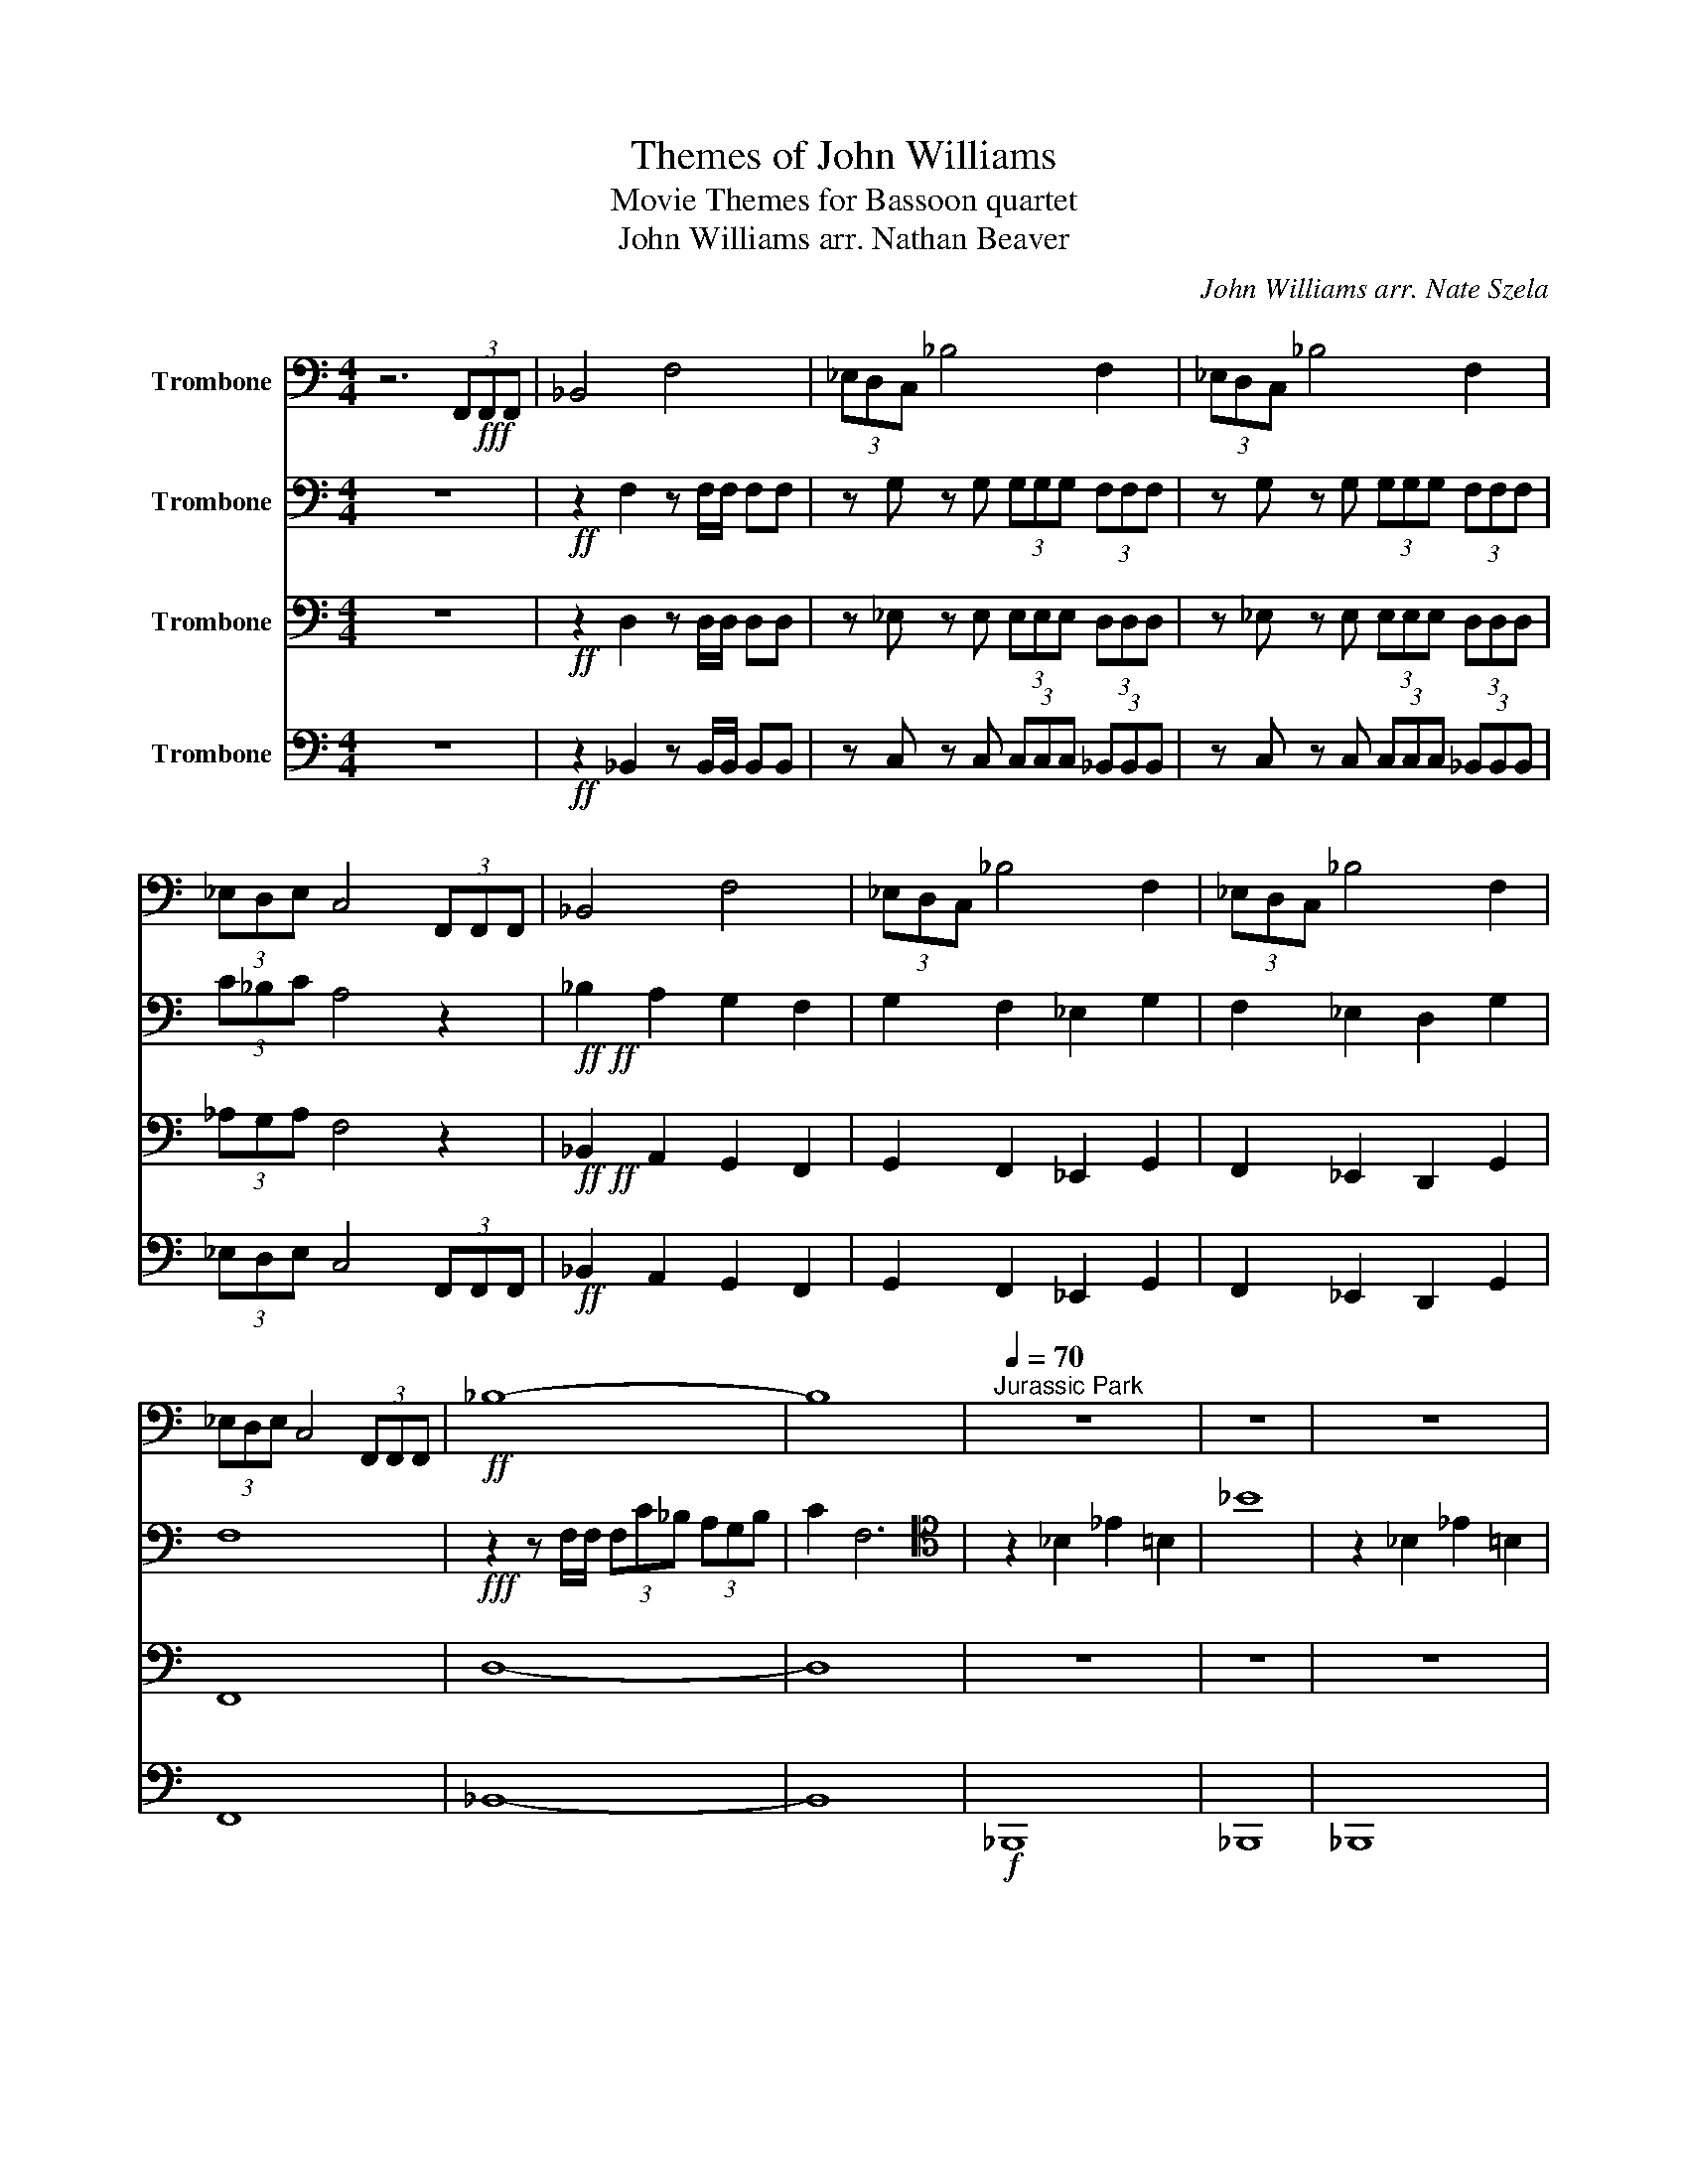X:1
T:Themes of John Williams
T:Movie Themes for Bassoon quartet
T:John Williams arr. Nathan Beaver
C:John Williams arr. Nate Szela
%%score 1 2 3 4
L:1/8
M:4/4
K:C
V:1 bass nm="Trombone"
V:2 bass nm="Trombone"
V:3 bass nm="Trombone"
V:4 bass nm="Trombone"
V:1
 z6 (3F,,!fff!F,,F,, | _B,,4 F,4 | (3_E,D,C, _B,4 F,2 | (3_E,D,C, _B,4 F,2 | %4
 (3_E,D,E, C,4 (3F,,F,,F,, | _B,,4 F,4 | (3_E,D,C, _B,4 F,2 | (3_E,D,C, _B,4 F,2 | %8
 (3_E,D,E, C,4 (3F,,F,,F,, |!ff! _B,8- | B,8 |[Q:1/4=70]"^Jurassic Park" z8 | z8 | z8 | %14
[Q:1/4=140] z8 | z8 | z8 | z8 | z8 | z8 | z8 | z8 | z2 z2 z2!fff! _B,A, | _B,2 F,2 _E,2 B,A, | %24
 _B,2 F,2 _E,2 B,A, | A,_B,- B,2 F,2 _B,,2 | _A,6 _B,=A, | _B,2 F,2 _E,2 B,A, | %28
 _B,2 F,2 _E,2 B,A, | _B,4 F,2 _B,,2 | _B,4 A,4 |[Q:1/4=90] _B,8 | z8 | z8 | %34
 z _B,, F,2 C, G,2 G,/A,/ | _B,>B, A,F, G,4 | z _B,A,F, ^F,>D, G,/A,/B, | %37
 z2 D,_B,,/D,/ D,3/2_E,/4D,/4 _D,2 | z _B,, F,2 C, G,2 G,/A,/ | _B,>B, A,F, G,4 | %40
 z _B,A,=F, _G,>D, =G,/A,/B, | G,,D,/G,/ G,D,/G,/ A,4 |!mf! _B, B,2 B, B, B,2 B, | %43
 _B, B,2 B, B, B,2 B, | C C2 C C C2 C | C C2 A, _B,2 A,2 |[Q:1/4=120]"^Indiana Jones" z8 | z8 | %48
 z8 | z2 z2 z2!ff! D,>_E, | F,_B,- B,4 C,>D, | _E,6 F,>G, | A,_E- E4 F,>A, | D2 _E2 F2 D,>_E, | %54
 F,_B,- B,4 C>D | _E6 (3:2:4F,F,/F,/F, | D2 C>F, D2 C>F, | D2 C>F, D2 C>F, | F2 D>C _B,4- | B,8 | %60
[Q:1/2=120]"^Cantina Band (Star Wars)" z8 | z8 | z8 | z8 | A,2 D2 A,2 D2 | A,D z A,2 _A, =A,2 | %66
 A,_A,=A, G,2 F,G,_G, | F,3 D,- D,4 | A,2 D2 A,2 D2 | A,D z A,2 G, A,2 | G,2 G,2 z ^F, G,2 | %71
 C _B,2 A,2 G,3 | A,2 D2 A,2 D2 | A,D z A,2 G, A,2 | C2 C3 A, G,2 | F,3 D,- D,4 | D,4 F,4 | %77
 A,4 C4 | _E2 D2 ^G,A,- A,2 | F,8 |[M:3/4][Q:1/4=160]"^Harry Potter" z6 | z6 | z6 | z6 | z6 | z6 | %86
 z6 | z6 | z6 | z6 |!f! E,4 _E,2 | D,4 C,2 | C,6 | B,,6 | E6- | E6 |[M:4/4] D8 | %97
[Q:1/4=200]"^Jaws" z8 | z8 | z8 | z8 | z8 | z8 | z8 | z8 | z8 | z8 | _G,2 z2 z4 | _G,2 z2 z4 | %109
!pp! .E2!<(! .F2 .E2 .F2!<)! |!ff! .E2 .F2 .E2 .F2 | %111
[M:4/4][Q:1/4=200]!ff!"^Finale (Star Wars)" _E,8 | _E,8 | _E,4 E,4 | _E,6- E,_G, | _G,4 _E, z2 G, | %116
 _G,2- G,2 _E, z2 A, |!<(! A,6- A,2-!<)! |!fff! A,4 (3A,2 _A,2 =A,2 | _B,2- B,6 | _B,6- B,2 | %121
 _B,4- B,4 | _G,2- G,6 | !>!_B,4 z4 | z8 | !>!_B,2- B,2 z4 | z8 | _B,8- | !fermata!B,8 |] %129
V:2
 z8 |!ff! z2 F,2 z F,/F,/ F,F, | z G, z G, (3G,G,G, (3F,F,F, | z G, z G, (3G,G,G, (3F,F,F, | %4
 (3C_B,C A,4 z2 |!ff!!ff! _B,2 A,2 G,2 F,2 | G,2 F,2 _E,2 G,2 | F,2 _E,2 D,2 G,2 | F,8 | %9
!fff! z2 z F,/F,/ (3F,C_B, (3A,G,B, | C2 F,6 |[K:tenor] z2 _B,2 _E2 =B,2 | _B8 | z2 _B,2 _E2 =B,2 | %14
 !fermata!_B,6 B,2 |[K:bass]!f! F,8 | G,8 | F,4 F,4 | F,8 | A,6 _B,2 | A,8 | %21
[K:tenor]!fff! _E3 D C2 EG | A8 |[K:bass]!f! F,4 G,4 | F,4 G,4 | F,4 G,4 | _E,4 D,4 | F,4 G,4 | %28
 F,4 G,4 | F,4 G,4 | _E,4 F,4 | F,8 | F,3 F,/F,/ F,3 F, | F,3 F,/F,/ F,3 _E, | F,3 F, G,3 G, | %35
 _B,2 C2 B,4 | _B, z C2 A,2 D2 | D,4 E,4 | F,3 F, G,3 G, | D2 C2 z _B,/B,/ B,/B,/B, | %40
 _B,2 C2 A,2 D2 | D,4 E,4 | z _B, CB,/A,/ B,A, G,2 | z G, CG,/_B,/ B,2 A,2 | z C, CG,/_E/ ED C2 | %45
 z F F_B,/_E/ D2 C2 |!f! z8 | z8 | F, z z F,/F,/ F, z z2 | F, z z F,/F,/ F,/F,/ z z2 | %50
 F, z z F,/F,/ F, z z2 | _E, z z E,/E,/ E,/E, z/ z2 | C, z z C,/C,/ C, z z z | z _B, C2 D2 z2 | %54
 F, z z F,/F,/ F, z z2 | G, z z G,/G,/ G, z z2 | _B,2 F,2 D2 C2 | F2 _E2 F2 E>C | _B,2 B,>B, F,4- | %59
 F,8 | z8 | z8 | z8 | z8 | D,2 F,2 D,2 F,2 | D,F, z D,2 ^C, D,2 | D,^C,D, =C,2 C, C,2 | %67
 F,3 F,,- F,,4 | D,2 F,2 D,2 F,2 | D,F, z D,2 C, D,2 | C,2 C,2 z C, D,2 | A, G,2 F,2 G,3 | %72
 D,2 F,2 D,2 F,2 | D,F, z D,2 C, D,2 | C,2 C,3 C, E,2 | F,3 F,,- F,,4 | _B,,4 D,4 | F,4 A,4 | %78
 C2 B,2 ^G,C,- C,2 | C,8 |[M:3/4] z6 | z6 | z6 | z6 | z6 | z6 | z6 | z6 | z6 | z6 | G,4 ^F,2 | %91
 F,4 _E,2 | E,6 | ^F,6 | B,6- | B,6 |[M:4/4] D,8 | z8 | z8 | z8 | z8 | _E,G, ^C6- | C8 | %103
 _E,G, ^C2 z2 F,A, | _E2 z2 _E,G, ^C2- | C2 (3_EG,^D, ^C,4- | C,6 z2 | _D,2 z2 z4 | _D,2 z2 z4 | %109
!pp! .E,2!<(! .F,2 .E,2 .F,2!<)! |!ff! .E,2 .F,2 .E,2 .F,2 |[M:4/4]!ff! C6 (3CCC | _B,6 (3B,B,B, | %113
 _A,2- A,2 A,3 F, | G,6- G,_B, | _B,4 G, z2 B, | _B,2- B,2 G, z2 _D |!<(! _D6- D2-!<)! | %118
!ff! D4 (3_D2 C2 D2 | D2- D6 | z8 | z8 | z8 | !>!F4 z4 | z8 | !>!F2- F2 z4 | z8 | F8- | %128
 !fermata!F8 |] %129
V:3
 z8 |!ff! z2 D,2 z D,/D,/ D,D, | z _E, z E, (3E,E,E, (3D,D,D, | z _E, z E, (3E,E,E, (3D,D,D, | %4
 (3_A,G,A, F,4 z2 |!ff!!ff! _B,,2 A,,2 G,,2 F,,2 | G,,2 F,,2 _E,,2 G,,2 | F,,2 _E,,2 D,,2 G,,2 | %8
 F,,8 | D,8- | D,8 | z8 | z8 | z8 | z2 z z z2!fff! _B,A, | _B,6 B,A, | _B,6 B,A, | _B,3 C C3 _E | %18
 _E6 D_B, | C3 A, F,2 D_B, | C6 F_B, | C3 _B, A,2 G,2 | C8 |!f! D,4 _E,4 | D,4 _E,4 | D,4 _B,,4 | %26
 C,4 F,4 | D,4 _E,4 | D,4 _E,4 | D,4 _E,4 | C,4 A,,4 | D,8 | z8 | D,3 D,/D,/ D,3 D, | %34
 D,3 D, _E,3 E, | _B,2 A,2 G,4 | G, z A,2 ^F,2 _B,2 | _B,,4 ^C,4 | D,3 D, _E,3 E, | %39
 _B,2 A,2 z G,/G,/ G,/G,/G, | _G,2 A,2 ^F,2 _B,2 | _B,,4 ^C,4 |!mf! D, D,2 D, D, D,2 D, | %43
 D, D,2 D, D, D,2 D, | _E, E,2 E, E, E,2 E, | G,4 D,4 |!f! z8 | D, z z D,/D,/ D,/D,/ z z2 | %48
 D, z z D,/D,/ D, z z2 | D, z z D,/D,/ D,/D,/ z z2 | D, z z D,/D,/ D, z z2 | %51
 C, z z C,/C,/ C,/C, z/ z2 | _E, z z E,/E,/ E, z z z | z F, G,2 A,2 z2 | D, z z D,/D,/ D, z z2 | %55
 _E, z z E,/E,/ E, z z2 | _B,2 F,2 D,2 F,2 | D,2 C,2 _B,,2 C,2 | _B,,2 F,2 D,2 F,2 | D,8 | %60
 z2 D,2 z2 D,2 | z2 D,2 z2 D,2 | z2 D,2 z2 D,2 | z2 D,2 z2 D,2 | z2 D,2 z2 D,2 | z2 D,2 z2 D,2 | %66
 z2 C,2 z2 C,2 | z2 D,2 z2 D,2 | z2 D,2 z2 D,2 | z2 D,2 z2 D,2 | C,2 C,2 z2 z2 | z2 A,,2 C,4 | %72
 z2 D,2 z2 D,2 | z2 D,2 z2 D,2 | z2 C,2 z2 C,2 | z2 _B,,2 z2 B,,2 | _B,,4 D,4 | F,4 C,4 | %78
 A,2 G,2 _E,_F,- F,2 | A,,8 |[M:3/4][K:tenor] E3 G ^F2 | E4 B2 | A6 | ^F6 | E3 G ^F2 | _E4 F2 | %86
 B,6- | B,6 | E3 G ^F2 | E4 B2 | d4 ^c2 | c4 G2 | c3 B _B2 |[K:bass] B,,4 G,2 | G,6- | G,6 | %96
[M:4/4] D,8 | z8 | z8 | z8 | z8 | z8 | z8 | z8 | z8 | z8 | z8 | z8 | z8 | %109
!pp! .E,2!<(! .F,2 .E,2 .F,2!<)! |!ff! .E,2 .F,2 .E,2 .F,2 |[M:4/4]!fff! _E6 (3EEE | D4- D2 (3DDD | %113
 C2- C2 C3 C | _B,6- B,^C | ^C4 _B, z2 C | ^C2- C2 _B, z2 E |!<(! E6- E2-!<)! | %118
!ff! E4 (3E2 ^D2 E2 | F2- F6 | F6- F2 | F4- F4 | ^C2- C6 | !>!D4 z4 | z8 | !>!D2- D2 z4 | z8 | %127
 D8- | !fermata!D8 |] %129
V:4
 z8 |!ff! z2 _B,,2 z B,,/B,,/ B,,B,, | z C, z C, (3C,C,C, (3_B,,B,,B,, | %3
 z C, z C, (3C,C,C, (3_B,,B,,B,, | (3_E,D,E, C,4 (3F,,F,,F,, |!ff! _B,,2 A,,2 G,,2 F,,2 | %6
 G,,2 F,,2 _E,,2 G,,2 | F,,2 _E,,2 D,,2 G,,2 | F,,8 | _B,,8- | B,,8 |!f! _B,,,8 | _B,,,8 | _B,,,8 | %14
 !fermata!_B,,,6 B,,,2 | _B,,8 | C,8 | _B,,4 C,4 | C,8 | C,8 | C,8 | F,,8 | F,,8 |!f! _B,,4 C,4 | %24
 _B,,4 C,4 | _B,,4 F,,4 | C,4 F,,4 | _B,,4 C,4 | _B,,4 C,4 | _B,,4 C,4 | _B,,4 F,,4 | _B,,8 | z8 | %33
 _B,,3 B,,/B,,/ B,,3 F,, | _B,,3 B,, B,,3 B,, | G,2 F,2 _E,4 | G,2 F,2 D,2 G,2 | G,,4 A,,4 | %38
 _B,,3 B,, C,3 C, | G,2 F,2 _E,4 | G,2 F,2 D,2 G,2 | G,,4 A,,4 | G,,!mf! G,,2 G,, F,, F,,2 F,, | %43
 _E,, E,,2 E,, D,, D,,2 D,, | C,, C,,2 C,, C,, C,,2 C,, | _E,4 F,4 | %46
!f! _B,, z z B,,/B,,/ B,, z z2 | _B,, z z B,,/B,,/ B,,/B,,/ z z2 | _B,, z z B,,/B,,/ B,, z z2 | %49
 _B,, z z B,,/B,,/ B,,/B,,/ z z2 | _B,, z z B,,/B,,/ B,, z z2 | _A,, z z A,,/A,,/ A,,/A,, z/ z2 | %52
 z8 | z8 | z8 | z8 | z8 | z8 | z8 | z8 | D,,2 z2 A,,2 z2 | D,,2 z2 A,,2 z2 | D,,2 z2 A,,2 z2 | %63
 D,,2 z2 A,,2 z2 | A,,2 z2 D,,2 z2 | A,,2 z2 D,,2 z2 | A,,2 z2 G,,2 z2 | D,,2 A,,2 G,,2 E,,2 | %68
 A,,2 z2 D,,2 z2 | A,,2 z2 D,,2 z2 | G,,2 G,,2 z4 | C,2 D,2 E,4 | A,,2 z2 D,,2 z2 | %73
 A,,2 z2 D,,2 z2 | G,,2 z2 C,,2 z2 | F,,2 z2 D,,2 z2 | _B,,4 B,,4 | A,,4 A,,4 | %78
 A,,2 B,,2 G,,E,,- E,,2 | F,,8 |[M:3/4] E,,6- | E,,6- | E,,6- | E,,6- | E,,6- | E,,6 | E,,4 G,,2 | %87
 B,,4 B,,2 | E,,6- | E,,6 | B,,4 _B,,2 | A,,4 E,,2 | ^F,,6 | _E,,6 | E,6- | E,6 |[M:4/4] D,,8 | %97
 .F,,2 z2 z2 !tenuto!E,,2 | .F,,2 z2 z2 !tenuto!F,,2 | .E,,2 .F,,2 .E,,2 .F,,2 | %100
 .E,,2 .F,,2 .E,,2 .F,,2 | .E,,2 .F,,2 .E,,2 .F,,2 | .E,,2 .F,,2 .E,,2 .F,,2 | %103
 .E,,2 .F,,2 .E,,2 .F,,2 | .E,,2 .F,,2 .E,,2 .F,,2 | .E,,2 .F,,2 .E,,2 .F,,2 | %106
 .E,,2 .F,,2 .E,,2 .F,,2 | .E,,2 .F,,2 .E,,2 .F,,2 | .E,,2 .F,,2 .E,,2 .F,,2 | %109
!ff! .E,,2 .F,,2 .E,,2 .F,,2 | .E,,2 .F,,2 .E,,2 .F,,2 |[M:4/4] z8 | z8 | z8 | z8 | z8 | z8 | z8 | %118
 z8 | _B,,8!fff! | _B,,8 | _B,,8 | _B,,6 ^F,,2 | !>!_B,,8- | B,,8 | !>!_B,,8- | B,,8 | !>!_B,,8- | %128
 !fermata!B,,8 |] %129

